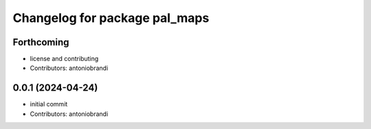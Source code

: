 ^^^^^^^^^^^^^^^^^^^^^^^^^^^^^^
Changelog for package pal_maps
^^^^^^^^^^^^^^^^^^^^^^^^^^^^^^

Forthcoming
-----------
* license and contributing
* Contributors: antoniobrandi

0.0.1 (2024-04-24)
------------------
* initial commit
* Contributors: antoniobrandi
